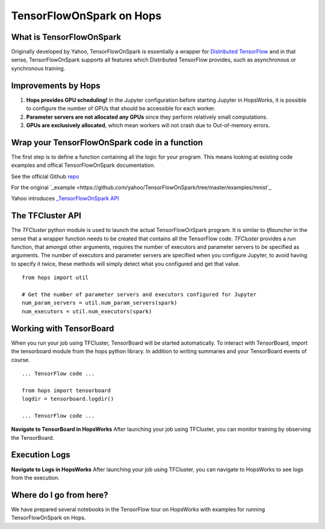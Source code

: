 TensorFlowOnSpark on Hops
=========================
.. highlight:: python

What is TensorFlowOnSpark
-------------------------

Originally developed by Yahoo, TensorFlowOnSpark is essentially a wrapper for `Distributed TensorFlow <https://www.tensorflow.org/deploy/distributed>`_ and in that sense, TensorFlowOnSpark supports all features which Distributed TensorFlow provides, such as asynchronous or synchronous training.

Improvements by Hops
--------------------

1. **Hops provides GPU scheduling!** In the Jupyter configuration before starting Jupyter in HopsWorks, it is possible to configure the number of GPUs that should be accessible for each worker.

2. **Parameter servers are not allocated any GPUs** since they perform relatively small computations.

3. **GPUs are exclusively allocated**, which mean workers will not crash due to Out-of-memory errors.


Wrap your TensorFlowOnSpark code in a function
----------------------------------------------

The first step is to define a function containing all the logic for your program. This means looking at existing code examples and offical TensorFlowOnSpark documentation.

See the official Github `repo <https://github.com/yahoo/TensorFlowOnSpark>`_

For the original `_example <https://github.com/yahoo/TensorFlowOnSpark/tree/master/examples/mnist`_

Yahoo introduces `_TensorFlowOnSpark API <https://www.youtube.com/watch?v=b3lTvTKBatE>`_

The TFCluster API
-----------------

The `TFCluster` python module is used to launch the actual TensorFlowOnSpark program. It is similar to `tflauncher` in the sense that a wrapper function needs to be created that contains all the TensorFlow code. `TFCluster` provides a `run` function, that amongst other arguments, requires the number of executors and parameter servers to be specified as arguments. The number of executors and parameter servers are specified when you configure Jupyter, to avoid having to specify it twice, these methods will simply detect what you configured and get that value.

::

    from hops import util

    # Get the number of parameter servers and executors configured for Jupyter
    num_param_servers = util.num_param_servers(spark)
    num_executors = util.num_executors(spark)
    
    
Working with TensorBoard
------------------------

When you run your job using TFCluster, TensorBoard will be started automatically. To interact with TensorBoard, import the tensorboard module from the hops python library. In addition to writing summaries and your TensorBoard events of course.

::

    ... TensorFlow code ...

    from hops import tensorboard
    logdir = tensorboard.logdir()

    ... TensorFlow code ...
    
**Navigate to TensorBoard in HopsWorks**
After launching your job using TFCluster, you can monitor training by observing the TensorBoard.

    
.. figure:: ../../imgs/jupyter.png
    :alt: Jupyter UI overview
    :scale: 100
    :align: center
    :figclass: align-center

.. figure:: ../../imgs/overview.png
    :alt: Jupyter UI overview
    :scale: 100
    :align: center
    :figclass: align-center
    

Execution Logs
--------------

**Navigate to Logs in HopsWorks**
After launching your job using TFCluster, you can navigate to HopsWorks to see logs from the execution.

.. figure:: ../../imgs/logs.png
    :alt: Logs overview
    :scale: 100
    :align: center
    :figclass: align-center

.. figure:: ../../imgs/viewlogs.png
    :alt: View logs
    :scale: 100
    :align: center
    :figclass: align-center




Where do I go from here?
------------------------

We have prepared several notebooks in the TensorFlow tour on HopsWorks with examples for running TensorFlowOnSpark on Hops.
